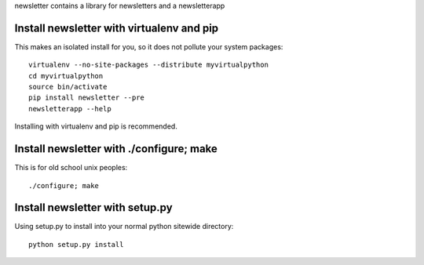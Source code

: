 
newsletter contains a library for newsletters and a newsletterapp


Install newsletter with virtualenv and pip
==========================================

This makes an isolated install for you, so it does not pollute your system packages::

	virtualenv --no-site-packages --distribute myvirtualpython
	cd myvirtualpython
	source bin/activate
	pip install newsletter --pre
	newsletterapp --help

Installing with virtualenv and pip is recommended.

Install newsletter with ./configure; make
=========================================

This is for old school unix peoples::

	./configure; make

Install newsletter with setup.py
================================

Using setup.py to install into your normal python sitewide directory::

	python setup.py install



